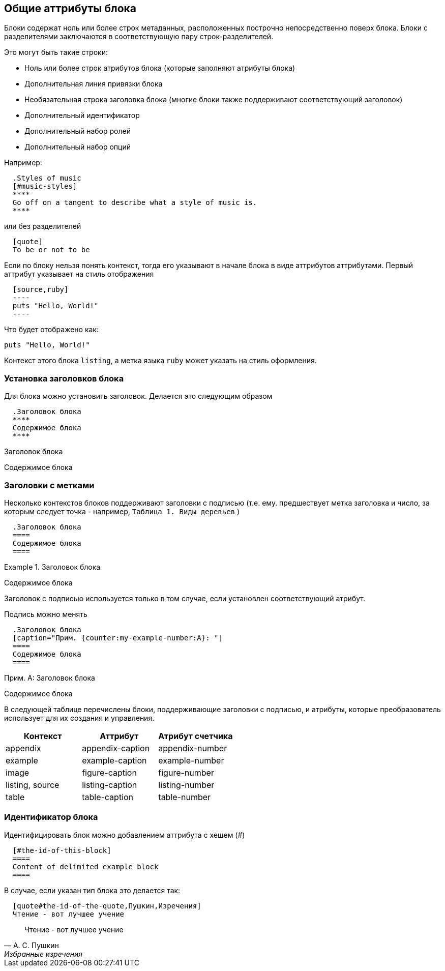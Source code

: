 == Общие аттрибуты блока

Блоки содержат ноль или более строк метаданных, расположенных построчно непосредственно поверх блока. 
Блоки с разделителями заключаются в соответствующую пару строк-разделителей.

Это могут быть такие строки:

* Ноль или более строк атрибутов блока (которые заполняют атрибуты блока)
* Дополнительная линия привязки блока
* Необязательная строка заголовка блока (многие блоки также поддерживают соответствующий заголовок)
* Дополнительный идентификатор
* Дополнительный набор ролей
* Дополнительный набор опций

Например:

[source,asciidoc]
  .Styles of music
  [#music-styles]
  ****
  Go off on a tangent to describe what a style of music is.
  ****

или без разделителей

[source,asciidoc]
  [quote]
  To be or not to be

Если по блоку нельзя понять контекст, тогда его указывают в начале блока в виде аттрибутов аттрибутами. Первый аттрибут указывает на стиль отображения

[source,asciidoc]
  [source,ruby]
  ----
  puts "Hello, World!"
  ----

Что будет отображено как:

[source,ruby]
----
puts "Hello, World!"
----

Контекст этого блока `listing`, а метка языка `ruby` может указать на стиль оформления.

=== Установка заголовков блока

Для блока можно установить заголовок. Делается это следующим образом

[source,asciidoc]
  .Заголовок блока
  ****
  Содержимое блока
  ****

.Заголовок блока
****
Содержимое блока
****

=== Заголовки с метками

Несколько контекстов блоков поддерживают заголовки с подписью (т.е. ему. предшествует метка заголовка и число, за которым следует точка - например, `Таблица 1. Виды деревьев` )

[source,asciidoc]
  .Заголовок блока
  ====
  Содержимое блока
  ====

.Заголовок блока
====
Содержимое блока
====

Заголовок с подписью используется только в том случае, если установлен соответствующий атрибут.

Подпись можно менять

[source,asciidoc]
  .Заголовок блока
  [caption="Прим. {counter:my-example-number:A}: "]
  ====
  Содержимое блока
  ====

.Заголовок блока
[caption="Прим. {counter:my-example-number:A}: "]
====
Содержимое блока
====

В следующей таблице перечислены блоки, поддерживающие заголовки с подписью, и атрибуты, которые преобразователь использует для их создания и управления.

|====
| Контекст | Аттрибут | Атрибут счетчика

| appendix
| appendix-caption
| appendix-number

| example
| example-caption
| example-number

| image
| figure-caption
| figure-number

| listing, source
| listing-caption
| listing-number

| table
| table-caption
| table-number

|====

=== Идентификатор блока

Идентифицировать блок можно добавлением аттрибута с хешем (#)

[source,asciidoc]
  [#the-id-of-this-block]
  ====
  Content of delimited example block
  ====

В случае, если указан тип блока это делается так:

[source,asciidoc]
  [quote#the-id-of-the-quote,Пушкин,Изречения]
  Чтение - вот лучшее учение

[quote#the-id-of-the-quote,А. С. Пушкин,Избранные изречения]
Чтение - вот лучшее учение